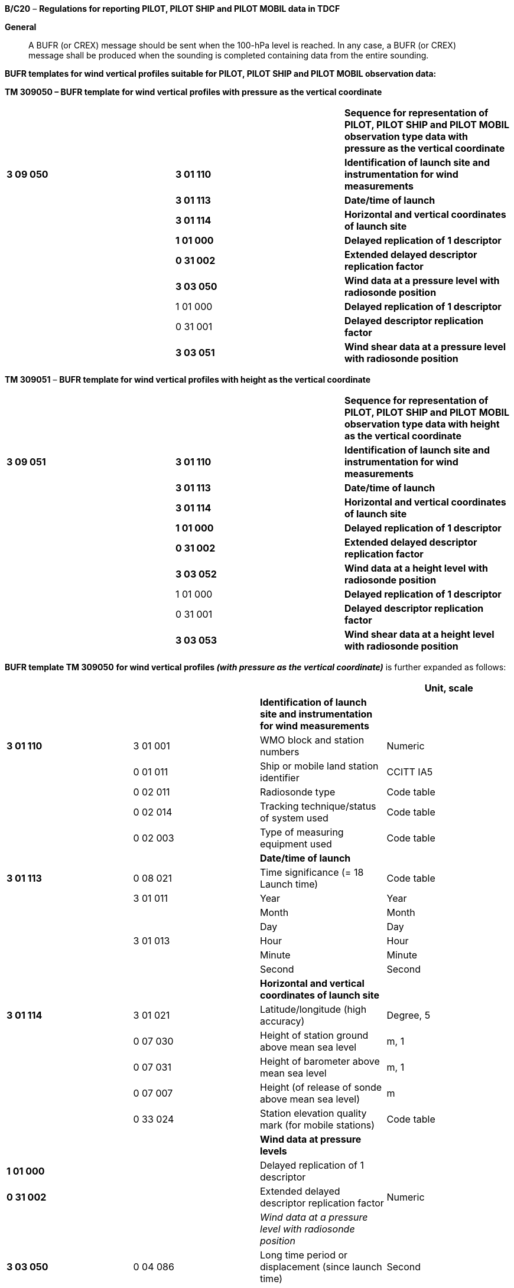*B/C20* – *Regulations for reporting PILOT, PILOT SHIP and PILOT MOBIL data in TDCF*

*General*

____
A BUFR (or CREX) message should be sent when the 100-hPa level is reached. In any case, a BUFR (or CREX) message shall be produced when the sounding is completed containing data from the entire sounding.
____

*BUFR templates for wind vertical profiles suitable for PILOT, PILOT SHIP and PILOT MOBIL observation data:*

*TM 309050 – BUFR template for wind vertical profiles with pressure as the vertical coordinate*

[cols=",,",]
|===
| | |*Sequence for representation of PILOT, PILOT SHIP and PILOT MOBIL observation type data with pressure as the vertical coordinate*
|*3 09 050* |*3 01 110* |*Identification of launch site and instrumentation for wind measurements*
| |*3 01 113* |*Date/time of launch*
| |*3 01 114* |*Horizontal and vertical coordinates of launch site*
| |*1 01 000* |*Delayed replication of 1 descriptor*
| |*0 31 002* |*Extended delayed descriptor replication factor*
| |*3 03 050* |*Wind data at a pressure level with radiosonde position*
| |1 01 000 |*Delayed replication of 1 descriptor*
| |0 31 001 |*Delayed descriptor replication factor*
| |*3 03 051* |*Wind shear data at a pressure level with radiosonde position*
|===

*TM 309051* – *BUFR template for wind vertical profiles with height as the vertical coordinate*

[cols=",,",]
|===
| | |*Sequence for representation of PILOT, PILOT SHIP and PILOT MOBIL observation type data with height as the vertical coordinate*
|*3 09 051* |*3 01 110* |*Identification of launch site and instrumentation for wind measurements*
| |*3 01 113* |*Date/time of launch*
| |*3 01 114* |*Horizontal and vertical coordinates of launch site*
| |*1 01 000* |*Delayed replication of 1 descriptor*
| |*0 31 002* |*Extended delayed descriptor replication factor*
| |*3 03 052* |*Wind data at a height level with radiosonde position*
| |1 01 000 |*Delayed replication of 1 descriptor*
| |0 31 001 |*Delayed descriptor replication factor*
| |*3 03 053* |*Wind shear data at a height level with radiosonde position*
|===

*BUFR template TM 309050* *for wind vertical profiles _(with pressure as the vertical coordinate)_* is further expanded as follows:

[cols=",,,",options="header",]
|===
| | | |Unit, scale
| | |*Identification of launch site and instrumentation for wind measurements* |
|*3 01 110* |3 01 001 |WMO block and station numbers |Numeric
| |0 01 011 |Ship or mobile land station identifier |CCITT IA5
| |0 02 011 |Radiosonde type |Code table
| |0 02 014 |Tracking technique/status of system used |Code table
| |0 02 003 |Type of measuring equipment used |Code table
| | |*Date/time of launch* |
|*3 01 113* |0 08 021 |Time significance (= 18 Launch time) |Code table
| |3 01 011 |Year |Year
| | |Month |Month
| | |Day |Day
| |3 01 013 |Hour |Hour
| | |Minute |Minute
| | |Second |Second
| | |*Horizontal and vertical coordinates of launch site* |
|*3 01 114* |3 01 021 |Latitude/longitude (high accuracy) |Degree, 5
| |0 07 030 |Height of station ground above mean sea level |m, 1
| |0 07 031 |Height of barometer above mean sea level |m, 1
| |0 07 007 |Height (of release of sonde above mean sea level) |m
| |0 33 024 |Station elevation quality mark (for mobile stations) |Code table
| | |*Wind data at pressure levels* |
|*1 01 000* | |Delayed replication of 1 descriptor |
|*0 31 002* | |Extended delayed descriptor replication factor |Numeric
| | |_Wind data at a pressure level with radiosonde +
position_ |
|*3 03 050* |0 04 086 |Long time period or displacement (since launch time) |Second
| |0 08 042 |Extended vertical sounding significance |Flag table
| |0 07 004 |Pressure |Pa, –1
| |0 05 015 |Latitude displacement (high accuracy) – since launch site |Degree, 5
| |0 06 015 |Longitude displacement (high accuracy) – since launch site |Degree, 5
| |0 11 001 |Wind direction |Degree true
| |0 11 002 |Wind speed |m s^–1^, 1
| | |*Wind shear data* |
|*1 01 000* | |Delayed replication of 1 descriptor |
|*0 31 001* | |Delayed descriptor replication factor |Numeric
| | |_Wind shear data at a pressure level with radiosonde +
position_ |
|*3 03 051* |0 04 086 |Long time period or displacement (since launch time) |Second
| |0 08 042 |Extended vertical sounding significance |Flag table
| |0 07 004 |Pressure |Pa, –1
| |0 05 015 |Latitude displacement (high accuracy) – since launch site |Degree, 5
| |0 06 015 |Longitude displacement (high accuracy) – since launch site |Degree, 5
| |0 11 061 |Absolute wind shear in 1 km layer below |m s^–1^, 1
| |0 11 062 |Absolute wind shear in 1 km layer above |m s^–1^, 1
|===

Notes:

{empty}(1) Time of launch 3 01 013 shall be reported with the highest possible accuracy available. If the launch time is not available with second accuracy, the entry for seconds shall be put to zero.

{empty}(2) Long time displacement 0 04 086 represents the time offset from the launch time 3 01 013 (in seconds).

{empty}(3) Latitude displacement 0 05 015 represents the latitude offset from the latitude of the launch site. Longitude displacement 0 06 015 represents the longitude offset from the longitude of the launch site.

{empty}(4) If maximum wind data and/or wind shear data are reported with height as the vertical coordinate in Parts A or C of Pilot report, while the whole vertical wind profile is reported with pressure as the vertical coordinate, the data may be converted into BUFR using sequence 3 09 050 because the maximum wind data are as significant levels also included in Parts B or D (being identified by pressure as the vertical coordinate), provided that Part B and D are available when the entire wind profile is produced in BUFR or CREX.

*BUFR template TM 309051 for wind vertical profiles _(with height as the vertical coordinate)_* is further expanded as follows:

[cols=",,,",options="header",]
|===
| | | |Unit, scale
| | |*Identification of launch site and instrumentation for wind measurements* |
|*3 01 110* |3 01 001 |WMO block and station numbers |Numeric
| |0 01 011 |Ship or mobile land station identifier |CCITT IA5
| |0 02 011 |Radiosonde type |Code table
| |0 02 014 |Tracking technique/status of system used |Code table
| |0 02 003 |Type of measuring equipment used |Code table
| | |*Date/time of launch* |
|*3 01 113* |0 08 021 |Time significance ( = 18 Launch time) |Code table
| |3 01 011 |Year |Year
| | |Month |Month
| | |Day |Day
| |3 01 013 |Hour |Hour
| | |Minute |Minute
| | |Second |Second
| | |*Horizontal and vertical coordinates of launch site* |
|*3 01 114* |3 01 021 |Latitude/longitude (high accuracy) |Degree, 5
| |0 07 030 |Height of station ground above mean sea level |m, 1
| |0 07 031 |Height of barometer above mean sea level |m, 1
| |0 07 007 |Height (of release of sonde above mean sea level) |m
| |0 33 024 |Station elevation quality mark (for mobile stations) |Code table
| | |*Wind data at heights* |
|*1 01 000* | |Delayed replication of 1 descriptor |
|*0 31 002* | |Extended delayed descriptor replication factor |Numeric
| | |_Wind data at a height level with radiosonde position_ |
|*3 03 052* |0 04 086 |Long time period or displacement (since launch time) |Second
| |0 08 042 |Extended vertical sounding significance |Flag table
| |0 07 009 |Geopotential height |gpm
| |0 05 015 |Latitude displacement (high accuracy) – since launch site |Degree, 5
| |0 06 015 |Longitude displacement (high accuracy) – since launch site |Degree, 5
| |0 11 001 |Wind direction |Degree true
| |0 11 002 |Wind speed |m s^–1^, 1
| | |*Wind shear data at a height level with radiosonde position* |
|*1 01 000* | |Delayed replication of 1 descriptor |
|*0 31 001* | |Delayed descriptor replication factor |Numeric
| | |_Wind shear data at a height level with radiosonde +
position_ |
|*3 03 053* |0 04 086 |Long time period or displacement (since launch time) |Second
| |0 08 042 |Extended vertical sounding significance |Flag table
| |0 07 009 |Geopotential height |gpm
| |0 05 015 |Latitude displacement (high accuracy) – since launch site |Degree, 5
| |0 06 015 |Longitude displacement (high accuracy) – since launch site |Degree, 5
| |0 11 061 |Absolute wind shear in 1 km layer below |m s^–1^, 1
| |0 11 062 |Absolute wind shear in 1 km layer above |m s^–1^, 1
|===

Notes:

{empty}(1) Time of launch 3 01 013 shall be reported with the highest possible accuracy available. If the launch time is not available with second accuracy, the entry for seconds shall be put to zero.

{empty}(2) Long time displacement 0 04 086 represents the time offset from the launch time 3 01 013 (in seconds).

{empty}(3) Latitude displacement 0 05 015 represents the latitude offset from the latitude of the launch site. Longitude displacement 0 06 015 represents the longitude offset from the longitude of the launch site.

* +
Regulations:*

*B/C20.1 Section 1 of BUFR or CREX*

*B/C20.2 Identification of launch site and instrumentation for wind measurement*

*B/C20.3 Date/time of launch*

B/C20.4 Horizontal and vertical coordinates *of launch site*

*B/C20.5* Wind data at pressure levels

*B/C20.6* Wind data at height levels

*B/C20.7* Criteria for reporting standard and significant levels

*B/C20.8* Wind shear data at pressure levels

*B/C20.9* Wind shear data at heights

*B/C20.10 Data required by regional or national reporting practices*

*B/C20.1 Section 1 of BUFR or CREX*

*B/C20.1.1 Entries required in Section 1 of BUFR*

____
*The following entries shall be included in BUFR Section 1:*

– *BUFR master table;*

– *Identification of originating/generating centre;*

– *Identification of originating/generating sub-centre;*

– *Update sequence number;*

– *Identification of inclusion of optional section;*

– *Data category (= 002 for all PILOT type data);*

– *International data sub-category (see Notes 1 and 2);*

– *Local data sub-category;*

– *Version number of master table;*

– *Version number of local tables;*

– *Year (of standard time), (year of the century up to BUFR edition 3);*

– *Month (of standard time);*

– *Day (when standard time, = YY in the* abbreviated telecommunication header *for all PILOT type data*);

– *Hour (when standard time, = GG in the* abbreviated telecommunication header**, e.g. = 00, 06, 12 or 18** *for all PILOT type data*);

– *Minute (when standard time, = 00 for all PILOT type data);*

– *Second (= 0) (see Note 1).*

*Notes:*

*(1) Inclusion of this entry is required starting with BUFR edition 4.*

*(2) If required, the international data sub-category shall be included at all observation times as follows:*

*= 001 for PILOT data;*

*= 002 for PILOT SHIP data;*

*= 003 for PILOT MOBIL data.*

**(3) If an NMHS performs conversion of PILOT, PILOT SHIP or PILOT MOBIL data produced by another NMHS, o**riginating centre in Section 1 shall indicate **the converting centre and o**riginating sub-centre shall indicate the *producer of PILOT, PILOT SHIP or PILOT MOBIL bulletins. Producer of PILOT, PILOT SHIP or PILOT MOBIL bulletins shall be specified in Common Code table C-12 as a sub-centre of the originating centre, i.e. of the NMHS executing the conversion.*
____

*B/C20.1.2 Entries required in Section 1 of CREX*

____
*The following entries shall be included in CREX Section 1:*

– *CREX master table;*

– *CREX edition number;*

– *CREX table version number;*

– *Version number of BUFR master table (see Note 1);*

– *Version number of local tables (see Note 1);*

– *Data category (= 002 for all PILOT type data);*

– *International data sub-category (see Notes 1 and 2);*

– *Identification of originating/generating centre (see Note 1);*

– *Identification of originating/generating sub-centre (see Note 1);*

– *Update sequence number (see Note 1);*

– *Number of subsets (see Note 1);*

– *Year (of standard time) (see Note 1);*

– *Month (of standard time) (see Note 1);*

– *Day (when standard time, = YY in the* abbreviated telecommunication header *for all PILOT type data*) *(see Note 1);*

– *Hour (when standard time, = GG in the* abbreviated telecommunication header**, e.g. = 00, 06, 12 or 18** *for all PILOT type data*) *(see Note 1);*

– *Minute (when standard time, = 00 for all PILOT type data) (see Note 1).*

*Notes:*

*(1) Inclusion of these entries is required starting with CREX edition 2.*

*(2) If inclusion of international data sub-category is required, Note 2 under B/C20.1.1 applies.*

*(3) If an NMHS performs conversion of PILOT, PILOT SHIP or PILOT MOBIL data produced by another NMHS, Note 3 under B/C20.1.1 applies.*
____

*B/C20.2 Identification of launch site and instrumentation for wind measurement <3 01 110>*

*B/C20.2.1 Identification of launch site*

____
WMO block number (0 01 001) and WMO station number (0 01 002) shall be always reported as a non-missing value in reports from a fixed land station. WMO block and station number may be included in reports from a fixed sea station if available.

Ship or mobile land station identifier (0 01 011) shall be always reported not exceeding 9 characters in reports from ships or mobile stations. Ship or mobile station identifier 0 01 011 shall be always set to a missing value in reports from a fixed land station. [32.2.1]
____

*B/C20.2.2 Instrumentation for wind measurement*

____
Radiosonde type (Code table 0 02 011), tracking techniques/status of system used (Code table 0 02 014) and type of measuring equipment used (Code table 0 02 003) shall be reported.
____

*B/C20.3 Date/time of launch <3 01 113>*

____
Time significance (0 08 021) shall be always set to 18 to indicate that the following entries specify the date and time of launching the radiosonde.

Date of launch <3 01 011> and time of launch <3 01 013> shall be reported, i.e. year (0 04 001), month (0 04 002), day (0 04 003) and hour (0 04 004), minute (0 04 005) and second (0 04 006) of the actual time of launch shall be reported.

Note: Time of launch <3 01 013> shall be reported with the highest possible accuracy available. If the launch time is not available with second accuracy, the entry 0 04 006 for seconds shall be set to zero.
____

*B/C20.4 Horizontal and vertical coordinates of launch site <3 01 114>*

____
*Latitude (0* *05 001) and longitude* (0 06 001) of the launch site shall be reported in degrees with precision in 10^–5^ of a degree.

Height of station ground above mean sea level (0 07 030) and height of barometer above mean sea level (0 07 031) shall be reported in metres with precision in tenths of a metre.

Height of release of sonde above mean sea level (0 07 007) shall be reported in metres.

Station elevation quality mark (Code table 0 33 024) shall be reported to indicate the accuracy of the vertical coordinates of the mobile land station. Fixed land stations and sea stations shall report this datum as a missing value. [32.2.1]

Note: The official altitude of the aerodrome (HA in Volume A) shall not be used to report Height of station ground above mean sea level 0 07 030 in BUFR or CREX messages from aerodromes. Those are two different vertical coordinates. “Height of station ground above mean sea level” for each station should be made available to the encoding centre concerned, which may be a centre within the same NMHS or other NMC/RTH.
____

*B/C20.5 Wind data at pressure levels*

____
Wind data at pressure levels shall be always reported using _template TM 309050_ and shall be included in descending order with respect to pressure. Data at each pressure level shall be included only once. For example, if a significant level with respect to wind and a standard level coincide, data for that level shall be included only once, the multiple attributes being indicated by Extended vertical sounding significance (Flag table 0 08 042) as specified in Regulation B/C20.5.2.2.

Note: If data are produced and collected in traditional PILOT codes, the order of pressure levels may correspond to the order of levels in Parts A, B, C and D, when converted into BUFR or CREX. In this case, data at a level may be included more than once.
____

*B/C20.5.1 Number of reported pressure levels*

____
The number of reported pressure levels shall be indicated by Extended delayed descriptor replication factor 0 31 002 in BUFR and by a four-digit number in the Data Section corresponding to the position of the replication descriptor in the Data Description Section of CREX.

Notes:

{empty}(1) The number of pressure levels shall never be set to a missing value.

{empty}(2) The number of pressure levels shall be set to a positive value in a NIL report.

{empty}(3) If data compression is to be used, BUFR Regulation 94.6.3, Note 2, sub-note ix shall apply.
____

*B/C20.5.1.1* All required data from the entire ascent shall be reported in a BUFR (or CREX) message that shall be produced when the sounding is completed. In interest of timely data delivery, however, a BUFR (or CREX) message should be sent when level 100 hPa is reached.

*B/C20.5.2 Wind data at a pressure level with radiosonde position <3 03 050>*

*B/C20.5.2.1 Long time displacement (since launch time)*

____
Long time displacement (0 04 086) represents the time offset from the launch time specified in Regulation B/C20.3, and shall be reported in seconds if available.
____

*B/C20.5.2.2 Extended vertical sounding significance* – Flag table 0 08 042

____
This datum shall be used to specify vertical sounding significance in the following way:

{empty}(a) Bit No. 1 set to 1 indicates surface (see Regulation B/C20.7.1);

{empty}(b) Bit No. 2 set to 1 indicates a standard level (see Regulation B/C20.7.2);

{empty}(c) Bit No. 4 set to 1 indicates a maximum wind level (see Regulation B/C20.7.3);

{empty}(d) Bit No. 7 set to 1 indicates a level significant with respect to wind (see Regulation B/C20.7.4);

{empty}(e) Bit No. 12 set to 1 indicates beginning of missing wind data bit No. 13 set to 1 indicates end of missing wind data (see Regulation B/C20.7.5);

{empty}(f) Bit No. 14 set to 1 indicates the top of wind sounding;

{empty}(g) Bit No. 15 set to 1 indicates a level determined by regional decision;

{empty}(h) Bit No. 17 set to 1 indicates a pressure level originally identified by height as the vertical coordinate;

{empty}(i) All bits set to 0 indicate a level determined by national decision;

{empty}(j) All bits set to 1 indicate a missing value.
____

*B/C20.5.2.3 Pressure*

____
Pressure (0 07 004) shall be reported in pascals (with precision in tens of pascals).

Notes:

{empty}(1) Pressure as the vertical coordinate shall be used when template TM 309050 is applied.

{empty}(2) Pressure as the only vertical coordinate shall be used in a report. [32.3.1.4]
____

*B/C20.5.2.4 Latitude and longitude displacements*

____
Latitude displacement (0 05 015) represents the latitude offset from the latitude of the launch site specified in Regulation B/C20.4, and shall be reported in degrees with precision in 10^–5^ of a degree if available. Longitude displacement 0 06 015 represents the longitude offset from the longitude of the launch site specified in Regulation B/C20.4, and shall be reported in degrees with precision in 10^–5^ of a degree if available.
____

*B/C20.5.2.5 Wind direction* *and speed*

____
The wind direction (0 11 001) shall be reported in degrees true and the wind speed (0 11 002) shall be reported in metres per second (with precision in tenths of a metre per second).

Note: Wind direction measured at a station within 1° of the North Pole or within 1° of the South Pole shall be reported in such a way that the azimuth ring shall be aligned with its zero coinciding with the Greenwich 0° meridian.
____

*B/C20.6 Wind data at height levels*

____
Wind data at height levels shall be always reported using _template TM 309051_ and shall be included in ascending order with respect to altitude. Data at each height level shall be included only once. For example, if a significant level with respect to wind and a standard level coincide, data for that level shall be included only once, the multiple attributes being indicated by Extended vertical sounding significance (Flag table 0 08 042) as specified in Regulation B/C20.5.2.2.

Note: If data are produced and collected in traditional PILOT codes, the order of height levels may correspond to the order of levels in Parts A, B, C and D, when converted into BUFR or CREX. In this case, data at a level may be included more than once.
____

*B/C20.6.1 Number of reported height levels*

____
The number of reported height levels shall be indicated by Extended delayed descriptor replication factor 0 31 002 in BUFR and by a four-digit number in the Data Section corresponding to the position of the replication descriptor in the Data Description Section of CREX.

Notes:

{empty}(1) The number of height levels shall never be set to a missing value.

{empty}(2) The number of height levels shall be set to a positive value in a NIL report.

{empty}(3) If data compression is to be used, BUFR Regulation 94.6.3, Note 2, sub-note ix shall apply.
____

*B/C20.6.1.1* Regulation B/C20.5.1.1 shall apply.

*B/C20.6.2 Wind data at a height level with radiosonde position <3 03 052>*

*B/C20.6.2.1 Long time displacement (since launch time)*

____
Long time displacement (0 04 086) represents the time offset from the launch time specified in Regulation B/C20.3, and shall be reported in seconds if available.
____

*B/C20.6.2.2 Extended vertical sounding significance* – Flag table 0 08 042

____
Regulation B/C20.5.2.2 shall apply.
____

*B/C20.6.2.3 Geopotential height*

____
Geopotential height of the level (0 07 009) shall be reported in geopotential metres.

Notes:

{empty}(1) Geopotential height as the vertical coordinate shall be used when template TM 309051 is applied.

{empty}(2) Geopotential height as the only vertical coordinate shall be used in a report. [32.3.1.4]
____

*B/C20.6.2.4 Latitude and longitude displacements*

____
Regulation B/C20.5.2.4 shall apply.
____

*B/C20.6.2.5 Wind direction* *and speed*

____
Regulation B/C20.5.2.5 shall apply.
____

*B/C20.7 Criteria for reporting standard and significant levels*

*B/C20.7.1 Surface*

____
The surface level shall be always reported.

Note: The value of Extended vertical sounding significance 0 08 042 at the surface level shall indicate that this level is also a level significant with respect to wind, i.e. bit No. 1 and also bit No. 7 shall be set to 1.
____

*B/C20.7.2 Standard levels*

*B/C20.7.2.1* The standard levels of 850, 700, 500, 400, 300, 250, 200, 150, 100, 70, 50, 30, 20 and 10 hPa shall be reported in descending order with respect to pressure (in ascending order with respect to altitude). [32.2.2.1]

*B/C20.7.2.2* When pressure measurements are not available, wind data shall be reported using geopotential approximations to the standard isobaric surfaces. [32.2.2.2]

*B/C20.7.2.3* When wind data at a standard level are not available, the corresponding entries for that level shall be reported as missing values. [32.2.2.3]

*B/C20.7.2.4* When the standard levels are located by means of pressure equipment and if the pressure element failed during the ascent, the remaining standard levels to be reported shall be indicated by 0 08 042 – bit No. 2 set to 1 (standard level) and by bit No. 17 set to 1 (a pressure level originally identified by height as the vertical coordinate). [32.2.2.4]

*B/C20.7.3 Maximum wind level(s)*

*B/C20.7.3.1* When a maximum wind level (one or more) is reported, the corresponding number of levels shall be included in the report indicated by 0 08 042 – bit No. 4 set to 1__.__ [32.2.3.3]

____
Notes:

{empty}(1) Criteria for determining maximum wind levels are given in Regulations B/C20.7.3.3 and B/C20.7.3.4 below.

{empty}(2) As a maximum wind level is also a level significant with respect to wind, bit No. 7 as well as bit No. 4 shall be set to 1 in the Extended vertical sounding significance 0 08 042.
____

*B/C20.7.3.2* When no maximum wind level is observed, no level shall be indicated by bit No. 4 of 0 08 042 set to 1. [32.2.3.4.5]

*B/C20.7.3.3* A maximum wind level:

____
{empty}(a) Shall be determined by consideration of the list of significant levels for wind speed, as obtained by means of the relevant recommended or equivalent national method (see Note under Regulation B/C20.7.4.2) and _not_ by consideration of the original wind-speed curve;

{empty}(b) Shall be located above the 500-hPa isobaric surface and shall correspond to a speed of more than 30 metres per second.

Note: A maximum wind level is defined as a level at which the wind speed is greater than that observed immediately above and below that level.

{empty}[32.2.3.1]
____

*B/C20.7.3.4* Whenever more than one maximum wind level exists, these levels shall be reported as follows:

____
{empty}(a) The level of greatest maximum wind speed shall be always included;

{empty}(b) The other levels shall be included in the report only if their speed exceeds those of the two adjacent minima by at least 10 metres per second;

{empty}(c) Furthermore, the highest level attained by the sounding shall be indicated as a maximum wind level, provided:

{empty}(i) It satisfies the criteria set forth in Regulation B/C20.7.3.3 above;

{empty}(ii) It constitutes the level of the greatest speed of the whole sounding.

{empty}[32.2.3.2]
____

*B/C20.7.3.5* When the greatest wind speed observed throughout the sounding occurred at the top of the sounding, this level shall be indicated by 0 08 042 – bit No. 4 set to 1 (maximum wind level), bit No. 7 set to 1 (level significant with respect to wind) and bit No. 14 set to 1 (top of wind sounding). [32.2.3.4.3], [32.2.3.4.4]

*B/C20.7.3.6* In compliance with Regulation B/C20.5.2.3 or B/C20.6.2.3, maximum wind level data shall be reported with the same vertical coordinate as the other data in the profile, using template TM 309050 or template TM 309051 for the entire sounding.

____
Note: If data are produced and collected in traditional PILOT codes, maximum wind data may be reported with height as the vertical coordinate in Parts A or C of Pilot report, while the whole vertical wind profile is reported with pressure as the vertical coordinate. Even in this case, the maximum wind data may be converted into BUFR using sequence 3 09 050 because the maximum wind data were selected from the list of significant levels with respect to wind. And these significant levels are included in Parts B or D of Pilot report, identified by pressure as the vertical coordinate. [32.3.1.4]
____

*B/C20.7.4 Levels significant with respect to wind*

*B/C20.7.4.1* Significant wind levels shall be chosen so that the data from them _alone_ shall make it possible to reconstruct the wind profile with sufficient accuracy for practical use. [32.3.1.1]

*B/C20.7.4.2* Criteria for determining significant levels with respect to changes in wind speed and direction:

____
{empty}(a) The direction and speed curves (in function of the log of pressure or altitude) can be reproduced with their prominent characteristics;

{empty}(b) These curves can be reproduced with the accuracy of at least 10 degrees true for direction and five metres per second for speed.

Note: To satisfy these criteria, the following method of successive approximations is recommended, but other methods of attaining equivalent results may suit some national practices better and may be used:

{empty}(i) The surface level and highest level for which wind data are available constitute the first and the last significant levels. The deviation from the linearly interpolated values between these two levels is then considered. If no direction deviates by more than 10 degrees true and no speed by more than five metres per second, no other significant level need be reported. Whenever one parameter deviates by more than the limit specified in paragraph (b) above the level of greatest deviation becomes a supplementary significant level for both parameters.

{empty}(ii) The additional significant levels so introduced divide the sounding into two layers. In each separate layer, the deviation from the linearly interpolated values between the base and the top are then considered. The process used in paragraph (i) above is repeated and yields other significant levels. These additional levels in turn modify the layer distribution, and the method is applied again until any level is approximated to the above-mentioned specified values.

{empty}[32.3.1.1]
____

*B/C20.7.5 Beginning and end of missing wind data*

*B/C20.7.5.1* If wind profile data are reported with pressure as the vertical coordinate, a layer for which wind data are missing shall be indicated by reporting the boundary levels of the layer, provided that the layer is at least 50 hPa thick. The boundary levels are the levels closest to the bottom and the top of the layer for which the observed data are available. The boundary levels are not required to meet “significant wind level” criteria. [32.3.1.5.2]

*B/C20.7.5.2* If wind profile data are reported with height as the vertical coordinate, a layer for which wind data are missing shall be indicated by reporting the boundary levels of the layer, provided that the layer is at least 1 500 geopotential metres thick. The boundary levels are the levels closest to the bottom and the top of the layer for which the observed data are available. The boundary levels are not required to meet “significant wind level” criteria. [32.3.1.5.1]

*B/C20.8 Wind shear data at pressure levels*

*B/C20.8.1 Number and order of levels for which wind shear is reported*

*B/C20.8.1.1* The number of levels with wind shear *data* shall be indicated by Delayed descriptor replication factor 0 31 001 in BUFR and by a four-digit number in the Data Section corresponding to the position of the replication descriptor in the Data Description Section of CREX.

____
Notes:

{empty}(1) The number of *levels* with wind shear *data* shall never be set to a missing value.

{empty}(2) The number of *levels* with wind shear *data* shall be set to a positive value in a NIL report.

{empty}(3) The number of *levels* with wind shear *data* shall be set to zero if data for vertical wind shear are not computed and required. [32.2.3.5]

{empty}(4) If data compression is to be used, BUFR Regulation 94.6.3, Note 2, sub-note ix shall apply.
____

*B/C20.8.1.2* Whenever wind shear data are reported for more than one level, these maximum wind levels shall be included in the same order as in the sequence <3 03 050>, i.e. in descending order with respect to pressure.

*B/C20.8.2 Wind shear data at a pressure level with radiosonde position <3 03 051>*

*B/C20.8.2.1 Long time displacement (since launch time)*

____
Long time displacement (0 04 086) represents the time offset from the launch time specified in Regulation B/C20.3, and shall be reported in seconds if available.
____

*B/C20.8.2.2 Extended vertical sounding significance* – Flag table 0 08 042

____
A level, for which wind shear data are reported, shall be indicated by vertical sounding significance 0 08 042 – bit No. 4 set to 1 (maximum wind level) and by bit No. 7 set to 1 (level significant with respect to wind). Moreover, if the top of the wind sounding corresponds to the highest wind speed observed throughout the ascent, this level shall be indicated also by bit No. 14 set to 1 (top of wind sounding).
____

*B/C20.8.2.3 Pressure*

____
Pressure (0 07 004) shall be reported in pascals with precision in tens of pascals.
____

*B/C20.8.2.4 Latitude and longitude displacements*

____
Latitude displacement (0 05 015) represents the latitude offset from the latitude of the launch site specified in Regulation B/C20.4, and shall be reported in degrees with precision in 10^–5^ of a degree if available. Longitude displacement 0 06 015 represents the longitude offset from the longitude of the launch site specified in Regulation B/C20.4, and shall be reported in degrees with precision in 10^–5^ of a degree if available.
____

*B/C20.8.2.5 Wind shear data*

____
Absolute wind shear **in 1 km layer below (0 11 061) and a**bsolute wind shear *in 1‑km layer above (0 11 062)* shall be reported in metres per second (with precision in tenths of a metre per second)*, if* data for vertical wind shear are computed and required. [32.2.3.5]
____

*B/C20.9 Wind shear data at heights*

*B/C20.9.1 Number and order of levels for which wind shear is reported*

*B/C20.9.1.1* Regulation B/C20.8.1.1 shall apply.

*B/C20.9.1.2* Whenever wind shear data are reported for more than one level, these maximum wind levels shall be included in the same order as in the sequence <3 03 052>, i.e. in ascending order with respect to altitude.

*B/C20.9.2 Wind shear data at a height level with radiosonde position <3 03 053>*

*B/C20.9.2.1 Long time displacement (since launch time)*

____
Long time displacement (0 04 086) represents the time offset from the launch time specified in Regulation B/C20.3, and shall be reported in seconds if available.
____

*B/C20.9.2.2 Extended vertical sounding significance* – Flag table 0 08 042

____
Regulation B/C20.8.2.2 shall apply.
____

*B/C20.9.2.3 Geopotential height*

____
Geopotential height of the level (0 07 009) shall be reported in geopotential metres.
____

*B/C20.9.2.4 Latitude and longitude displacements*

____
Regulation B/C20.8.2.4 shall apply.
____

*B/C20.9.2.5 Wind shear data*

____
Regulation B/C20.8.2.5 shall apply.
____

*B/C20.10 Data required by regional or national reporting practices*

____
If regional or national reporting practices require inclusion of wind data at additional levels, these data shall be reported using sequence <3 03 050> for wind data at a pressure level or sequence <3 03 052> for wind data at a height level. Regulation B/C20.5 or Regulation B/C20.6 shall apply.

Notes:

{empty}(1) A level determined by regional decision shall be indicated by Extended vertical sounding significance 0 08 042 – bit No. 15 set to 1.

{empty}(2) A level determined by national decision shall be indicated by Extended vertical sounding significance 0 08 042 – all bits set to 0.
____

*B/C20.10.1 Additional data required by reporting practices in RA I*

____
Wind data at additional levels 600, 900, 2 100, 3 900, 4 500, 5 100, 21 000 m, and all successive levels at 3 000 m intervals, shall be reported in compliance with Regulation B/C20.10 and Note 1 under this regulation. [1/32.2], [1/32.4.1]
____

*B/C20.10.2 Additional data required by reporting practices in RA II*

*B/C20.10.2.1* Wind data at additional levels 300, 600, 900, 2 100, 3 600, 4 500, 6 000 m shall be reported in compliance with Regulation B/C20.10 and Note 1 under this regulation. [2/32.3]

*B/C20.10.2.2* The inclusion of wind shear data shall be left to national decision. Members are recommended to include these data as often as possible. [2/32.2]

*B/C20.10.3 Additional data required by reporting practices in RA III*

____
Wind data at additional levels 300, 600, 900, 2 100, 2 400, 4 200, 6 000, 8 100, 33 000 m, and all successive levels at 3 000 m intervals, shall be reported in compliance with Regulation B/C20.10 and Note 1 under this regulation. [3/32.2], [3/32.4.1]
____

*B/C20.10.4 Additional data required by reporting practices in RA IV*

____
Wind data at additional levels 300, 600, 900, 1 200, 1 800, 2 100, 2 400, 2 700, 3 600, 4 200, 4 800, 6 000, 7 500, 9 000, 15 000 m, and all successive levels at 3 000 m intervals, shall be reported in compliance with Regulation B/C20.10 and Note 1 under this regulation. [4/32.2], [4/32.4.1]
____

*B/C20.10.5 Additional data required by reporting practices in RA V*

____
Wind data at additional levels 900, 2 100, 4 200 m shall be reported in compliance with Regulation B/C20.10 and Note 1 under this regulation. [5/32.3]
____

*B/C20.10.6 Additional data required by reporting practices in RA VI*

*B/C20.10.6.1* Wind data at additional levels 900, 800, 600 hPa (with pressure as the vertical coordinate) and at levels 1 000, 2 000, 4 000 m or 900, 2 100, 4 200 m (with height as the vertical coordinate), shall be reported in compliance with Regulation B/C20.10 and Note 1 under this regulation. [6/32.3.1]

*B/C20.10.6.2* The inclusion of wind shear data shall be left to national decision. Members are recommended to include these data as often as possible. [6/32.2], [6/32.5]

_____________
